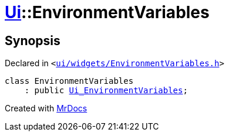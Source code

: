 [#Ui-EnvironmentVariables]
= xref:Ui.adoc[Ui]::EnvironmentVariables
:relfileprefix: ../
:mrdocs:


== Synopsis

Declared in `&lt;https://github.com/PrismLauncher/PrismLauncher/blob/develop/launcher/ui/widgets/EnvironmentVariables.h#L25[ui&sol;widgets&sol;EnvironmentVariables&period;h]&gt;`

[source,cpp,subs="verbatim,replacements,macros,-callouts"]
----
class EnvironmentVariables
    : public xref:Ui_EnvironmentVariables.adoc[Ui&lowbar;EnvironmentVariables];
----






[.small]#Created with https://www.mrdocs.com[MrDocs]#

